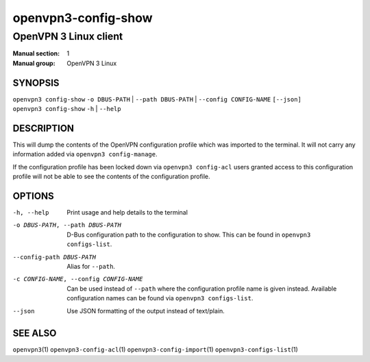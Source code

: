 ====================
openvpn3-config-show
====================

----------------------
OpenVPN 3 Linux client
----------------------

:Manual section: 1
:Manual group: OpenVPN 3 Linux

SYNOPSIS
========
| ``openvpn3 config-show`` ``-o DBUS-PATH`` | ``--path DBUS-PATH`` | ``--config CONFIG-NAME`` ``[--json]``
| ``openvpn3 config-show`` ``-h`` | ``--help``


DESCRIPTION
===========
This will dump the contents of the OpenVPN configuration profile which was
imported to the terminal.  It will not carry any information added via
``openvpn3 config-manage``.

If the configuration profile has been locked down
via ``openvpn3 config-acl`` users granted access to this configuration profile
will not be able to see the contents of the configuration profile.


OPTIONS
=======

-h, --help              Print  usage and help details to the terminal

-o DBUS-PATH, --path DBUS-PATH
                        D-Bus configuration path to the
                        configuration to show.  This can be found in
                        ``openvpn3 configs-list``.

--config-path DBUS-PATH
                        Alias for ``--path``.

-c CONFIG-NAME, --config CONFIG-NAME
                        Can be used instead of ``--path`` where the
                        configuration profile name is given instead.  Available
                        configuration names can be found via
                        ``openvpn3 configs-list``.

--json                  Use JSON formatting of the output instead of
                        text/plain.


SEE ALSO
========

``openvpn3``\(1)
``openvpn3-config-acl``\(1)
``openvpn3-config-import``\(1)
``openvpn3-configs-list``\(1)
